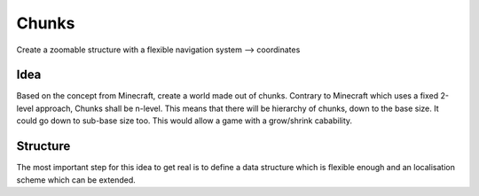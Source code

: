 Chunks
======


Create a zoomable structure with a flexible navigation system --> coordinates


Idea
----

Based on the concept from Minecraft, create a world made out of chunks. Contrary to 
Minecraft which uses a fixed 2-level approach, Chunks shall be n-level. This means 
that there will be hierarchy of chunks, down to the base size. It could go down
to sub-base size too. This would allow a game with a grow/shrink cabability.


Structure
---------

The most important step for this idea to get real is to define a data structure which
is flexible enough and an localisation scheme which can be extended.

